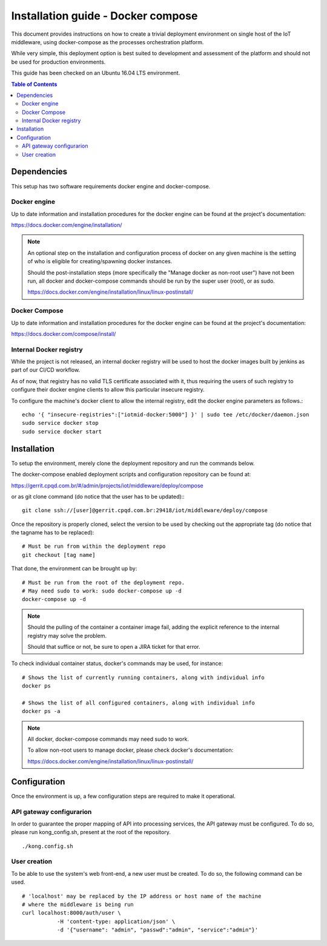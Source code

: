 Installation guide - Docker compose
===================================

This document provides instructions on how to create a trivial deployment
environment on single host of the IoT middleware, using docker-compose as
the processes orchestration platform.

While very simple, this deployment option is best suited to development and
assessment of the platform and should not be used for production environments.

This guide has been checked on an Ubuntu 16.04 LTS environment.

.. contents:: Table of Contents
  :local:

Dependencies
------------

This setup has two software requirements docker engine and docker-compose.

Docker engine
^^^^^^^^^^^^^

Up to date information and installation procedures for the docker engine can
be found at the project's documentation:

https://docs.docker.com/engine/installation/

.. note::

  An optional step on the installation and configuration process of docker on any given
  machine is the setting of who is eligible for creating/spawning docker instances.

  Should the post-installation steps (more specifically the "Manage docker as non-root user")
  have not been run, all docker and docker-compose commands should be run by the super user (root),
  or as sudo.

  https://docs.docker.com/engine/installation/linux/linux-postinstall/

Docker Compose
^^^^^^^^^^^^^^

Up to date information and installation procedures for the docker engine can
be found at the project's documentation:

https://docs.docker.com/compose/install/

Internal Docker registry
^^^^^^^^^^^^^^^^^^^^^^^^

While the project is not released, an internal docker registry will be used
to host the docker images built by jenkins as part of our CI/CD workflow.

As of now, that registry has no valid TLS certificate associated with it,
thus requiring the users of such registry to configure their docker engine
clients to allow this particular insecure registry.

To configure the machine's docker client to allow the internal registry, edit
the docker engine parameters as follows.::

  echo '{ "insecure-registries":["iotmid-docker:5000"] }' | sudo tee /etc/docker/daemon.json
  sudo service docker stop
  sudo service docker start

Installation
------------

To setup the environment, merely clone the deployment repository and run the
commands below.

The docker-compose enabled deployment scripts and configuration repository
can be found at:

https://gerrit.cpqd.com.br/#/admin/projects/iot/middleware/deploy/compose

or as git clone command (do notice that the user has to be updated):::

  git clone ssh://[user]@gerrit.cpqd.com.br:29418/iot/middleware/deploy/compose

Once the repository is properly cloned, select the version to be used by
checking out the appropriate tag (do notice that the tagname has to be replaced): ::

  # Must be run from within the deployment repo
  git checkout [tag name]

That done, the environment can be brought up by: ::

  # Must be run from the root of the deployment repo.
  # May need sudo to work: sudo docker-compose up -d
  docker-compose up -d

.. note::

  Should the pulling of the container a container image fail, adding the explicit
  reference to the internal registry may solve the problem.

  Should that suffice or not, be sure to open a JIRA ticket for that error.

To check individual container status, docker's commands may be used, for instance: ::

  # Shows the list of currently running containers, along with individual info
  docker ps

  # Shows the list of all configured containers, along with individual info
  docker ps -a

.. note::

  All docker, docker-compose commands may need sudo to work.

  To allow non-root users to manage docker, please check docker's documentation:

  https://docs.docker.com/engine/installation/linux/linux-postinstall/

Configuration
-------------

Once the environment is up, a few configuration steps are required to make it
operational.


API gateway configurarion
^^^^^^^^^^^^^^^^^^^^^^^^^

In order to guarantee the proper mapping of API into processing services,
the API gateway must be configured. To do so, please run kong_config.sh,
present at the root of the repository. ::

  ./kong.config.sh

User creation
^^^^^^^^^^^^^

To be able to use the system's web front-end, a new user must be created. To do
so, the following command can be used. ::

  # 'localhost' may be replaced by the IP address or host name of the machine
  # where the middleware is being run
  curl localhost:8000/auth/user \
             -H 'content-type: application/json' \
             -d '{"username": "admin", "passwd":"admin", "service":"admin"}'
